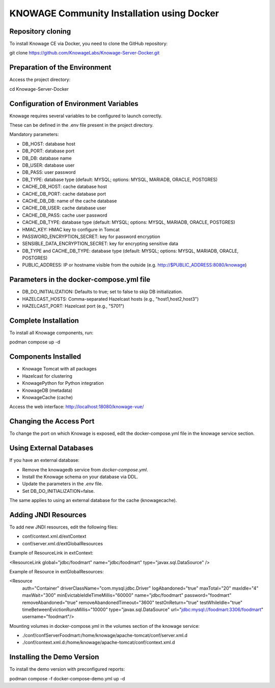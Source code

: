 KNOWAGE Community  Installation using Docker
########################################################################################################################

Repository cloning
------------------------------------------------------------------------------------------------------------------------
To install Knowage CE via Docker, you need to clone the GitHub repository:

git clone https://github.com/KnowageLabs/Knowage-Server-Docker.git

Preparation of the Environment
------------------------------------------------------------------------------------------------------------------------
Access the project directory:

cd Knowage-Server-Docker

Configuration of Environment Variables
------------------------------------------------------------------------------------------------------------------------
Knowage requires several variables to be configured to launch correctly. 

These can be defined in the .env file present in the project directory.

Mandatory parameters:

• DB_HOST: database host

• DB_PORT: database port

• DB_DB: database name

• DB_USER: database user

• DB_PASS: user password

• DB_TYPE: database type (default: MYSQL; options: MYSQL, MARIADB, ORACLE, POSTGRES)

• CACHE_DB_HOST: cache database host

• CACHE_DB_PORT: cache database port

• CACHE_DB_DB: name of the cache database

• CACHE_DB_USER: cache database user

• CACHE_DB_PASS: cache user password

• CACHE_DB_TYPE: database type (default: MYSQL; options: MYSQL, MARIADB, ORACLE, POSTGRES)

• HMAC_KEY: HMAC key to configure in Tomcat

• PASSWORD_ENCRYPTION_SECRET: key for password encryption

• SENSIBLE_DATA_ENCRYPTION_SECRET: key for encrypting sensitive data

• DB_TYPE and CACHE_DB_TYPE: database type (default: MYSQL; options: MYSQL, MARIADB, ORACLE, POSTGRES)

• PUBLIC_ADDRESS: IP or hostname visible from the outside (e.g. http://$PUBLIC_ADDRESS:8080/knowage)

Parameters in the docker-compose.yml file
------------------------------------------------------------------------------------------------------------------------

• DB_DO_INITIALIZATION: Defaults to true; set to false to skip DB initialization.

• HAZELCAST_HOSTS: Comma-separated Hazelcast hosts (e.g., "host1,host2,host3")

• HAZELCAST_PORT: Hazelcast port (e.g., "5701")

Complete Installation
------------------------------------------------------------------------------------------------------------------------
To install all Knowage components, run:

podman compose up -d

Components Installed
------------------------------------------------------------------------------------------------------------------------
• Knowage Tomcat with all packages

• Hazelcast for clustering

• KnowagePython for Python integration

• KnowageDB (metadata)

• KnowageCache (cache)

Access the web interface: http://localhost:18080/knowage-vue/

Changing the Access Port
------------------------------------------------------------------------------------------------------------------------

To change the port on which Knowage is exposed, edit the docker-compose.yml file in the knowage service section.

Using External Databases
------------------------------------------------------------------------------------------------------------------------
If you have an external database:

- Remove the knowagedb service from `docker-compose.yml`.

- Install the Knowage schema on your database via DDL.

- Update the parameters in the `.env` file.

- Set DB_DO_INITIALIZATION=false.

The same applies to using an external database for the cache (knowagecache).

Adding JNDI Resources
------------------------------------------------------------------------------------------------------------------------
To add new JNDI resources, edit the following files:

• conf/context.xml.d/extContext

• conf/server.xml.d/extGlobalResources

Example of ResourceLink in extContext:

<ResourceLink global="jdbc/foodmart" name="jdbc/foodmart" type="javax.sql.DataSource" />

Example of Resource in extGlobalResources:

<Resource
    auth="Container"
    driverClassName="com.mysql.jdbc.Driver"
    logAbandoned="true"
    maxTotal="20"
    maxIdle="4"
    maxWait="300"
    minEvictableIdleTimeMillis="60000"
    name="jdbc/foodmart"
    password="foodmart"
    removeAbandoned="true"
    removeAbandonedTimeout="3600"
    testOnReturn="true"
    testWhileIdle="true"
    timeBetweenEvictionRunsMillis="10000"
    type="javax.sql.DataSource"
    url="jdbc:mysql://foodmart:3306/foodmart"
    username="foodmart"/>

Mounting volumes in docker-compose.yml in the volumes section of the knowage service:

- ./conf/confServerFoodmart:/home/knowage/apache-tomcat/conf/server.xml.d

- ./conf/context.xml.d:/home/knowage/apache-tomcat/conf/context.xml.d

Installing the Demo Version
------------------------------------------------------------------------------------------------------------------------
To install the demo version with preconfigured reports:

podman compose -f docker-compose-demo.yml up -d


